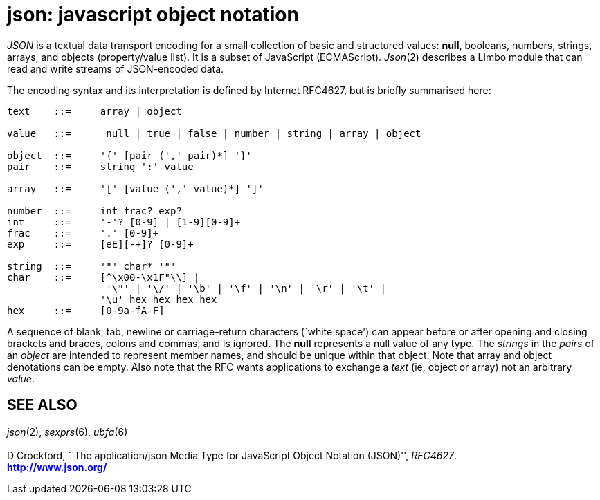 = json: javascript object notation


_JSON_ is a textual data transport encoding for a small collection of
basic and structured values: *null*, booleans, numbers, strings, arrays,
and objects (property/value list). It is a subset of JavaScript
(ECMAScript). _Json_(2) describes a Limbo module that can read and write
streams of JSON-encoded data.

The encoding syntax and its interpretation is defined by Internet
RFC4627, but is briefly summarised here:

....
text	::=	array | object

value	::=	 null | true | false | number | string | array | object

object	::=	'{' [pair (',' pair)*] '}'
pair	::=	string ':' value

array	::=	'[' [value (',' value)*] ']'

number	::=	int frac? exp?
int	::=	'-'? [0-9] | [1-9][0-9]+
frac	::=	'.' [0-9]+
exp	::=	[eE][-+]? [0-9]+

string	::=	'"' char* '"'
char	::=	[^\x00-\x1F"\\] |
		 '\"' | '\/' | '\b' | '\f' | '\n' | '\r' | '\t' |
		'\u' hex hex hex hex
hex	::=	[0-9a-fA-F]
....

A sequence of blank, tab, newline or carriage-return characters (`white
space') can appear before or after opening and closing brackets and
braces, colons and commas, and is ignored. The *null* represents a null
value of any type. The _strings_ in the _pairs_ of an _object_ are
intended to represent member names, and should be unique within that
object. Note that array and object denotations can be empty. Also note
that the RFC wants applications to exchange a _text_ (ie, object or
array) not an arbitrary _value_.

== SEE ALSO

_json_(2), _sexprs_(6), _ubfa_(6) +
 +
D Crockford, ``The application/json Media Type for JavaScript Object
Notation (JSON)'', _RFC4627_. +
*http://www.json.org/*
